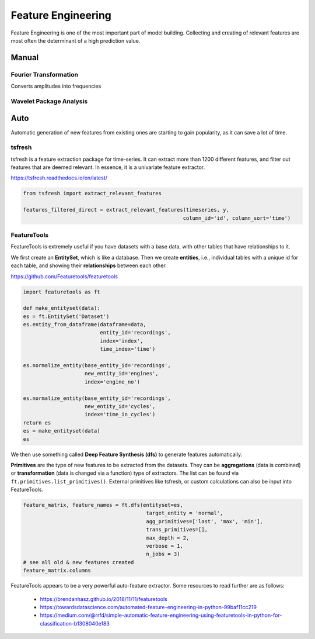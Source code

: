 Feature Engineering
=====================
Feature Engineering is one of the most important part of model building.
Collecting and creating of relevant features are most often the determinant of 
a high prediction value.

Manual 
--------

Fourier Transformation
***********************
Converts amplitudes into frequencies

Wavelet Package Analysis
***************************

Auto
-----
Automatic generation of new features from existing ones are starting to gain popularity,
as it can save a lot of time. 

tsfresh
********
tsfresh is a feature extraction package for time-series. It can extract more than 1200 different features,
and filter out features that are deemed relevant. In essence, it is a univariate feature extractor.

https://tsfresh.readthedocs.io/en/latest/

.. code:: python

    from tsfresh import extract_relevant_features

    features_filtered_direct = extract_relevant_features(timeseries, y,
                                                        column_id='id', column_sort='time')

FeatureTools
*************
FeatureTools is extremely useful if you have datasets with a base data, with other tables
that have relationships to it.

We first create an **EntitySet**, which is like a database. Then we create **entities**, i.e., individual
tables with a unique id for each table, and showing their **relationships** between each other.

https://github.com/Featuretools/featuretools

.. code:: python

    import featuretools as ft

    def make_entityset(data):
    es = ft.EntitySet('Dataset')
    es.entity_from_dataframe(dataframe=data,
                             entity_id='recordings',
                             index='index',
                             time_index='time')

    es.normalize_entity(base_entity_id='recordings', 
                        new_entity_id='engines',
                        index='engine_no')

    es.normalize_entity(base_entity_id='recordings', 
                        new_entity_id='cycles',
                        index='time_in_cycles')
    return es
    es = make_entityset(data)
    es

We then use something called **Deep Feature Synthesis (dfs)** to generate features automatically.

**Primitives** are the type of new features to be extracted from the datasets. They can be 
**aggregations** (data is combined) or **transformation** (data is changed via a function) type of extractors.
The list can be found via ``ft.primitives.list_primitives()``.
External primitives like tsfresh, or custom calculations can also be input into FeatureTools.

.. code:: python

    feature_matrix, feature_names = ft.dfs(entityset=es, 
                                            target_entity = 'normal',
                                            agg_primitives=['last', 'max', 'min'],
                                            trans_primitives=[], 
                                            max_depth = 2, 
                                            verbose = 1, 
                                            n_jobs = 3)
    # see all old & new features created
    feature_matrix.columns

FeatureTools appears to be a very powerful auto-feature extractor. Some resources to 
read further are as follows:

 * https://brendanhasz.github.io/2018/11/11/featuretools
 * https://towardsdatascience.com/automated-feature-engineering-in-python-99baf11cc219
 * https://medium.com/@rrfd/simple-automatic-feature-engineering-using-featuretools-in-python-for-classification-b1308040e183
